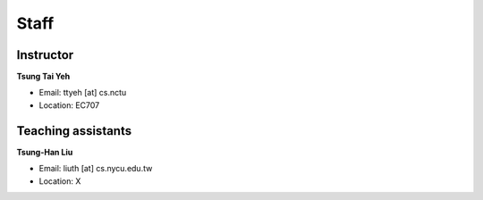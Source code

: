 Staff
=====
Instructor
***********
**Tsung Tai Yeh**

* Email: ttyeh [at] cs.nctu
* Location: EC707

Teaching assistants
*******************

**Tsung-Han Liu**

* Email: liuth [at] cs.nycu.edu.tw
* Location: X
